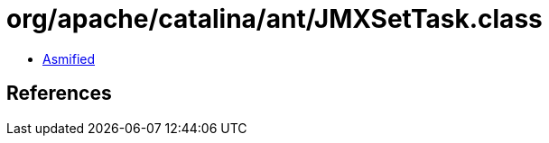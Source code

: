 = org/apache/catalina/ant/JMXSetTask.class

 - link:JMXSetTask-asmified.java[Asmified]

== References

